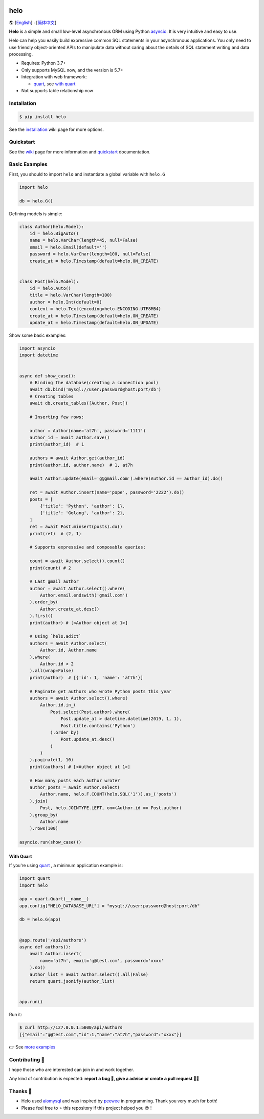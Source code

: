 .. image:: https://camo.githubusercontent.com/2b515b67e9b90f7168811598839a76c0f1553152/687474703a2f2f63646e2e617437682e636f6d2f68656c6f2e706e67?t=0

====
helo
====

🌎  [English_] ∙ [`简体中文`_]

.. image:: https://img.shields.io/pypi/v/helo.svg
        :target: https://pypi.python.org/pypi/helo

.. image:: https://travis-ci.org/at7h/helo.svg?branch=master
        :target: https://travis-ci.org/at7h/helo

.. image:: https://coveralls.io/repos/github/at7h/helo/badge.svg?branch=master
        :target: https://coveralls.io/github/at7h/helo?branch=master

.. image:: https://app.codacy.com/project/badge/Grade/c68578653eb546488fadddd95f19939c
        :target: https://www.codacy.com/manual/at7h_/helo?utm_source=github.com&amp;utm_medium=referral&amp;utm_content=at7h/helo&amp;utm_campaign=Badge_Grade

.. image:: https://img.shields.io/pypi/pyversions/helo
        :target: https://img.shields.io/pypi/pyversions/helo
        :alt: PyPI - Python Version

**Helo** is a simple and small low-level asynchronous ORM using Python asyncio_.
It is very intuitive and easy to use.

Helo can help you easily build expressive common SQL statements in your asynchronous applications.
You only need to use friendly object-oriented APIs to manipulate data without caring about the details of SQL statement writing and data processing.

* Requires: Python 3.7+
* Only supports MySQL now, and the version is 5.7+
* Integration with web framework:

  - quart_, see `with quart <#with-quart>`_

* Not supports table relationship now


Installation
============

.. code-block:: bash

    $ pip install helo

See the installation_ wiki page for more options.


Quickstart
==========

See the wiki_ page for more information and quickstart_ documentation.


Basic Examples
==============

First, you should to import ``helo`` and instantiate a global variable with ``helo.G``

.. code-block:: python

    import helo

    db = helo.G()


Defining models is simple:

.. code-block:: python

    class Author(helo.Model):
        id = helo.BigAuto()
        name = helo.VarChar(length=45, null=False)
        email = helo.Email(default='')
        password = helo.VarChar(length=100, null=False)
        create_at = helo.Timestamp(default=helo.ON_CREATE)


    class Post(helo.Model):
        id = helo.Auto()
        title = helo.VarChar(length=100)
        author = helo.Int(default=0)
        content = helo.Text(encoding=helo.ENCODING.UTF8MB4)
        create_at = helo.Timestamp(default=helo.ON_CREATE)
        update_at = helo.Timestamp(default=helo.ON_UPDATE)


Show some basic examples:

.. code-block:: python

    import asyncio
    import datetime


    async def show_case():
        # Binding the database(creating a connection pool)
        await db.bind('mysql://user:password@host:port/db')
        # Creating tables
        await db.create_tables([Author, Post])

        # Inserting few rows:

        author = Author(name='at7h', password='1111')
        author_id = await author.save()
        print(author_id)  # 1

        authors = await Author.get(author_id)
        print(author.id, author.name)  # 1, at7h

        await Author.update(email='g@gmail.com').where(Author.id == author_id).do()

        ret = await Author.insert(name='pope', password='2222').do()
        posts = [
            {'title': 'Python', 'author': 1},
            {'title': 'Golang', 'author': 2},
        ]
        ret = await Post.minsert(posts).do()
        print(ret)  # (2, 1)

        # Supports expressive and composable queries:

        count = await Author.select().count()
        print(count) # 2

        # Last gmail author
        author = await Author.select().where(
            Author.email.endswith('gmail.com')
        ).order_by(
            Author.create_at.desc()
        ).first()
        print(author) # [<Author object at 1>]

        # Using `helo.adict`
        authors = await Author.select(
            Author.id, Author.name
        ).where(
            Author.id < 2
        ).all(wrap=False)
        print(author)  # [{'id': 1, 'name': 'at7h'}]

        # Paginate get authors who wrote Python posts this year
        authors = await Author.select().where(
            Author.id.in_(
                Post.select(Post.author).where(
                    Post.update_at > datetime.datetime(2019, 1, 1),
                    Post.title.contains('Python')
                ).order_by(
                    Post.update_at.desc()
                )
            )
        ).paginate(1, 10)
        print(authors) # [<Author object at 1>]

        # How many posts each author wrote?
        author_posts = await Author.select(
            Author.name, helo.F.COUNT(helo.SQL('1')).as_('posts')
        ).join(
            Post, helo.JOINTYPE.LEFT, on=(Author.id == Post.author)
        ).group_by(
            Author.name
        ).rows(100)

    asyncio.run(show_case())


With Quart
----------

If you're using quart_ , a minimum application example is:

.. code-block:: python

    import quart
    import helo

    app = quart.Quart(__name__)
    app.config["HELO_DATABASE_URL"] = "mysql://user:password@host:port/db"

    db = helo.G(app)


    @app.route('/api/authors')
    async def authors():
        await Author.insert(
            name='at7h', email='g@test.com', password='xxxx'
        ).do()
        author_list = await Author.select().all(False)
        return quart.jsonify(author_list)


    app.run()

Run it:

.. code-block:: bash

    $ curl http://127.0.0.1:5000/api/authors
    [{"email":"g@test.com","id":1,"name":"at7h","password":"xxxx"}]

👉 See `more examples </examples>`_


Contributing 👏
===============

I hope those who are interested can join in and work together.

Any kind of contribution is expected:
**report a bug 🐞, give a advice or create a pull request 🙋‍♂️**


Thanks 🤝
=========

* Helo used aiomysql_ and was inspired by peewee_ in programming. Thank you very much for both!
* Please feel free to ⭐️ this repository if this project helped you 😉 !

.. _quart: https://github.com/pgjones/quart
.. _wiki: https://github.com/at7h/helo/wiki/Helo-quick-start-guide
.. _English: https://github.com/at7h/helo
.. _简体中文: https://github.com/at7h/helo/blob/master/README.CN.rst
.. _quickstart: https://github.com/at7h/helo/wiki/Helo-quick-start-guide
.. _installation: https://github.com/at7h/helo/wiki#installation
.. _asyncio: https://docs.python.org/3.7/library/asyncio.html
.. _aiomysql: https://github.com/aio-libs/aiomysql
.. _peewee: https://github.com/coleifer/peewee
